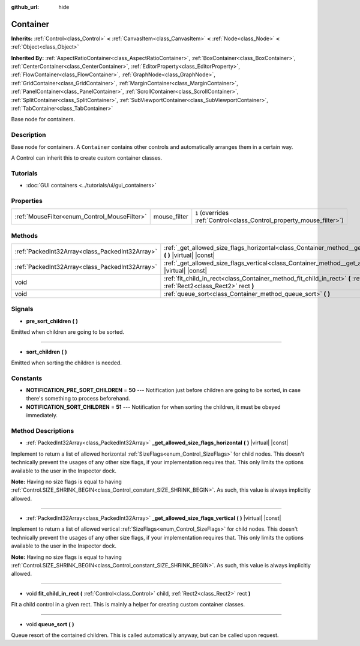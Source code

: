 :github_url: hide

.. DO NOT EDIT THIS FILE!!!
.. Generated automatically from Godot engine sources.
.. Generator: https://github.com/godotengine/godot/tree/master/doc/tools/make_rst.py.
.. XML source: https://github.com/godotengine/godot/tree/master/doc/classes/Container.xml.

.. _class_Container:

Container
=========

**Inherits:** :ref:`Control<class_Control>` **<** :ref:`CanvasItem<class_CanvasItem>` **<** :ref:`Node<class_Node>` **<** :ref:`Object<class_Object>`

**Inherited By:** :ref:`AspectRatioContainer<class_AspectRatioContainer>`, :ref:`BoxContainer<class_BoxContainer>`, :ref:`CenterContainer<class_CenterContainer>`, :ref:`EditorProperty<class_EditorProperty>`, :ref:`FlowContainer<class_FlowContainer>`, :ref:`GraphNode<class_GraphNode>`, :ref:`GridContainer<class_GridContainer>`, :ref:`MarginContainer<class_MarginContainer>`, :ref:`PanelContainer<class_PanelContainer>`, :ref:`ScrollContainer<class_ScrollContainer>`, :ref:`SplitContainer<class_SplitContainer>`, :ref:`SubViewportContainer<class_SubViewportContainer>`, :ref:`TabContainer<class_TabContainer>`

Base node for containers.

Description
-----------

Base node for containers. A ``Container`` contains other controls and automatically arranges them in a certain way.

A Control can inherit this to create custom container classes.

Tutorials
---------

- :doc:`GUI containers <../tutorials/ui/gui_containers>`

Properties
----------

+----------------------------------------------+--------------+-----------------------------------------------------------------------+
| :ref:`MouseFilter<enum_Control_MouseFilter>` | mouse_filter | ``1`` (overrides :ref:`Control<class_Control_property_mouse_filter>`) |
+----------------------------------------------+--------------+-----------------------------------------------------------------------+

Methods
-------

+-------------------------------------------------+----------------------------------------------------------------------------------------------------------------------------------------------------+
| :ref:`PackedInt32Array<class_PackedInt32Array>` | :ref:`_get_allowed_size_flags_horizontal<class_Container_method__get_allowed_size_flags_horizontal>` **(** **)** |virtual| |const|                 |
+-------------------------------------------------+----------------------------------------------------------------------------------------------------------------------------------------------------+
| :ref:`PackedInt32Array<class_PackedInt32Array>` | :ref:`_get_allowed_size_flags_vertical<class_Container_method__get_allowed_size_flags_vertical>` **(** **)** |virtual| |const|                     |
+-------------------------------------------------+----------------------------------------------------------------------------------------------------------------------------------------------------+
| void                                            | :ref:`fit_child_in_rect<class_Container_method_fit_child_in_rect>` **(** :ref:`Control<class_Control>` child, :ref:`Rect2<class_Rect2>` rect **)** |
+-------------------------------------------------+----------------------------------------------------------------------------------------------------------------------------------------------------+
| void                                            | :ref:`queue_sort<class_Container_method_queue_sort>` **(** **)**                                                                                   |
+-------------------------------------------------+----------------------------------------------------------------------------------------------------------------------------------------------------+

Signals
-------

.. _class_Container_signal_pre_sort_children:

- **pre_sort_children** **(** **)**

Emitted when children are going to be sorted.

----

.. _class_Container_signal_sort_children:

- **sort_children** **(** **)**

Emitted when sorting the children is needed.

Constants
---------

.. _class_Container_constant_NOTIFICATION_PRE_SORT_CHILDREN:

.. _class_Container_constant_NOTIFICATION_SORT_CHILDREN:

- **NOTIFICATION_PRE_SORT_CHILDREN** = **50** --- Notification just before children are going to be sorted, in case there's something to process beforehand.

- **NOTIFICATION_SORT_CHILDREN** = **51** --- Notification for when sorting the children, it must be obeyed immediately.

Method Descriptions
-------------------

.. _class_Container_method__get_allowed_size_flags_horizontal:

- :ref:`PackedInt32Array<class_PackedInt32Array>` **_get_allowed_size_flags_horizontal** **(** **)** |virtual| |const|

Implement to return a list of allowed horizontal :ref:`SizeFlags<enum_Control_SizeFlags>` for child nodes. This doesn't technically prevent the usages of any other size flags, if your implementation requires that. This only limits the options available to the user in the Inspector dock.

\ **Note:** Having no size flags is equal to having :ref:`Control.SIZE_SHRINK_BEGIN<class_Control_constant_SIZE_SHRINK_BEGIN>`. As such, this value is always implicitly allowed.

----

.. _class_Container_method__get_allowed_size_flags_vertical:

- :ref:`PackedInt32Array<class_PackedInt32Array>` **_get_allowed_size_flags_vertical** **(** **)** |virtual| |const|

Implement to return a list of allowed vertical :ref:`SizeFlags<enum_Control_SizeFlags>` for child nodes. This doesn't technically prevent the usages of any other size flags, if your implementation requires that. This only limits the options available to the user in the Inspector dock.

\ **Note:** Having no size flags is equal to having :ref:`Control.SIZE_SHRINK_BEGIN<class_Control_constant_SIZE_SHRINK_BEGIN>`. As such, this value is always implicitly allowed.

----

.. _class_Container_method_fit_child_in_rect:

- void **fit_child_in_rect** **(** :ref:`Control<class_Control>` child, :ref:`Rect2<class_Rect2>` rect **)**

Fit a child control in a given rect. This is mainly a helper for creating custom container classes.

----

.. _class_Container_method_queue_sort:

- void **queue_sort** **(** **)**

Queue resort of the contained children. This is called automatically anyway, but can be called upon request.

.. |virtual| replace:: :abbr:`virtual (This method should typically be overridden by the user to have any effect.)`
.. |const| replace:: :abbr:`const (This method has no side effects. It doesn't modify any of the instance's member variables.)`
.. |vararg| replace:: :abbr:`vararg (This method accepts any number of arguments after the ones described here.)`
.. |constructor| replace:: :abbr:`constructor (This method is used to construct a type.)`
.. |static| replace:: :abbr:`static (This method doesn't need an instance to be called, so it can be called directly using the class name.)`
.. |operator| replace:: :abbr:`operator (This method describes a valid operator to use with this type as left-hand operand.)`
